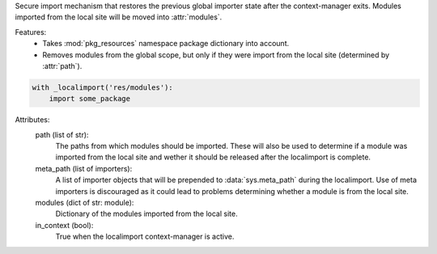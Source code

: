 Secure import mechanism that restores the previous global importer
state after the context-manager exits. Modules imported from the local
site will be moved into :attr:`modules`.

Features:
    - Takes :mod:`pkg_resources` namespace package dictionary into
      account.
    - Removes modules from the global scope, but only if they were
      import from the local site (determined by :attr:`path`).

.. code-block:: python

    with _localimport('res/modules'):
        import some_package

.. author:: Niklas Rosenstein <rosensteinniklas@gmail.com>
.. license:: MIT

Attributes:
    path (list of str):
        The paths from which modules should be imported. These
        will also be used to determine if a module was imported
        from the local site and wether it should be released after
        the localimport is complete.
    meta_path (list of importers):
        A list of importer objects that will be prepended to
        :data:`sys.meta_path` during the localimport. Use of meta
        importers is discouraged as it could lead to problems
        determining whether a module is from the local site.
    modules (dict of str: module):
        Dictionary of the modules imported from the local site.
    in_context (bool):
        True when the localimport context-manager is active.
